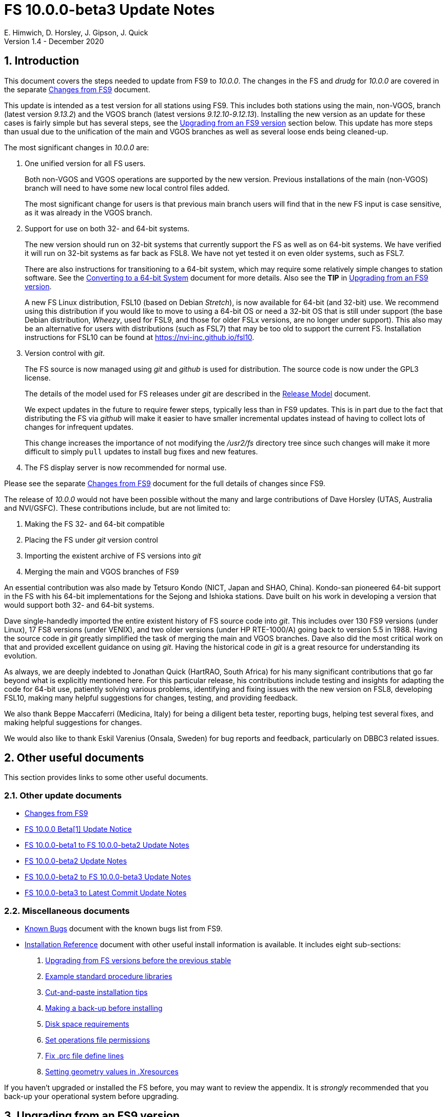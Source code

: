 //
// Copyright (c) 2020 NVI, Inc.
//
// This file is part of VLBI Field System
// (see http://github.com/nvi-inc/fs).
//
// This program is free software: you can redistribute it and/or modify
// it under the terms of the GNU General Public License as published by
// the Free Software Foundation, either version 3 of the License, or
// (at your option) any later version.
//
// This program is distributed in the hope that it will be useful,
// but WITHOUT ANY WARRANTY; without even the implied warranty of
// MERCHANTABILITY or FITNESS FOR A PARTICULAR PURPOSE.  See the
// GNU General Public License for more details.
//
// You should have received a copy of the GNU General Public License
// along with this program. If not, see <http://www.gnu.org/licenses/>.
//

= FS 10.0.0-beta3 Update Notes
E. Himwich, D. Horsley, J. Gipson, J. Quick
Version 1.4 - December 2020

//:hide-uri-scheme:
:sectnums:
:sectnumlevels: 4
:experimental:

:toc:
:toclevels: 4

== Introduction

This document covers the steps needed to update from FS9 to _10.0.0_.
The changes in the FS and _drudg_ for _10.0.0_ are covered in the
separate <<changes_10.0.0.adoc#,Changes from FS9>> document.

This update is intended as a test version for all stations using FS9.
This includes both stations using the main, non-VGOS, branch (latest
version _9.13.2_) and the VGOS branch (latest versions
_9.12.10_-_9.12.13_). Installing the new version as an update for
these cases is fairly simple but has several steps, see the
<<Upgrading from an FS9 version>> section below.  This update has more
steps than usual due to the unification of the main and VGOS branches
as well as several loose ends being cleaned-up.


The most significant changes in _10.0.0_ are:

. One unified version for all FS users.

+

Both non-VGOS and VGOS operations are supported by the new version.
Previous installations of the main (non-VGOS) branch will need to have
some new local control files added.

+

The most significant change for users is that previous main branch users will
find that in the new FS input is case sensitive, as it was already
in the VGOS branch.

. Support for use on both 32- and 64-bit systems.

+

The new version should run on 32-bit systems that currently support
the FS as well as on 64-bit systems. We have verified it will run on
32-bit systems as far back as FSL8. We have not yet tested it on even
older systems, such as FSL7.
+

There are also instructions for transitioning to a 64-bit system,
which may require some relatively simple changes to station software.
See the <<../../../misc/64-bit_conversion.adoc#,Converting to a 64-bit System>>
document for more details. Also see the *TIP* in
<<Upgrading from an FS9 version>>.

+

A new FS Linux distribution, FSL10 (based on Debian _Stretch_), is now
available for 64-bit (and 32-bit) use. We recommend using this
distribution if you would like to move to using a 64-bit OS or need a
32-bit OS that is still under support (the base Debian distribution,
_Wheezy_, used for FSL9, and those for older FSLx versions, are no
longer under support). This also may be an alternative for users with
distributions (such as FSL7) that may be too old to support the
current FS.  Installation instructions for FSL10 can be found at
<https://nvi-inc.github.io/fsl10>.

+

. Version control with _git_.

+

The FS source is now managed using _git_ and _github_ is used for
distribution. The source code is now under the GPL3 license.

+

The details of the model used for FS releases under _git_ are
described in the <<../../misc/release_model.adoc#,Release Model>> document.

+

We expect updates in the future to require fewer steps, typically less
than in FS9 updates. This is in part due to the fact that distributing
the FS via _github_ will make it easier to have smaller incremental
updates instead of having to collect lots of changes for infrequent
updates.

+

This change increases the importance of not modifying the
_/usr2/fs_ directory tree since such changes will make it more
difficult to simply `pull` updates to install bug fixes and new
features.

. The FS display server is now recommended for normal use.

Please see the separate <<changes_10.0.0.adoc#,Changes from FS9>>
document for the full details of changes since FS9.

The release of _10.0.0_ would not have been possible without the many
and large contributions of Dave Horsley (UTAS, Australia and
NVI/GSFC).  These contributions include, but are not limited to:

. Making the FS 32- and 64-bit compatible
. Placing the FS under _git_ version control
. Importing the existent archive of FS versions into _git_
. Merging the main and VGOS branches of FS9

An essential contribution was also made by Tetsuro Kondo (NICT, Japan
and SHAO, China). Kondo-san pioneered 64-bit support in the FS with
his 64-bit implementations for the Sejong and Ishioka stations. Dave
built on his work in developing a version that would support both 32-
and 64-bit systems.

Dave single-handedly imported the entire existent history of FS source
code into _git_. This includes over 130 FS9 versions (under Linux), 17
FS8 versions (under VENIX), and two older versions (under HP
RTE-1000/A) going back to version 5.5 in 1988.  Having the source code
in _git_ greatly simplified the task of merging the main and VGOS
branches. Dave also did the most critical work on that and provided
excellent guidance on using _git_. Having the historical code in _git_
is a great resource for understanding its evolution.

As always, we are deeply indebted to Jonathan Quick (HartRAO, South
Africa) for his many significant contributions that go far beyond what
is explicitly mentioned here. For this particular release, his
contributions include testing and insights for adapting the code for
64-bit use, patiently solving various problems, identifying and fixing
issues with the new version on FSL8, developing FSL10, making many
helpful suggestions for changes, testing, and providing feedback.

We also thank Beppe Maccaferri (Medicina, Italy) for being a diligent
beta tester, reporting bugs, helping test several fixes, and making
helpful suggestions for changes.

We would also like to thank Eskil Varenius (Onsala, Sweden) for bug
reports and feedback, particularly on DBBC3 related issues.

== Other useful documents

This section provides links to some other useful documents.

=== Other update documents

* <<changes_10.0.0.adoc#,Changes from FS9>>

* https://raw.githubusercontent.com/nvi-inc/fs/259e203330fff145dba5ea6b2f48c8bcd23b4333/misc/fs10.0.0up.txt[FS 10.0.0 Beta[1\] Update Notice]

* <<beta1_to_beta2.adoc#,FS 10.0.0-beta1 to FS 10.0.0-beta2 Update Notes>>

* <<beta2.adoc#,FS 10.0.0-beta2 Update Notes>>

* <<beta2_to_beta3.adoc#,FS 10.0.0-beta2 to FS 10.0.0-beta3 Update Notes>>

* <<beta3_to_latest.adoc#,FS 10.0.0-beta3 to Latest Commit Update Notes>>

=== Miscellaneous documents

* <<../../misc/known_bugs.adoc#,Known Bugs>> document with the known bugs list from FS9.

* <<../../misc/install_reference.adoc#,Installation Reference>> document with other useful install
information is available.  It includes eight sub-sections:


. <<../../misc/install_reference.adoc#_upgrading_from_fs_versions_before_the_previous_stable,Upgrading from FS versions before the previous stable>>
. <<../../misc/install_reference.adoc#_example_standard_procedure_libraries,Example standard procedure libraries>>
. <<../../misc/install_reference.adoc#_cut_and_paste_installation_tips,Cut-and-paste installation tips>>
. <<../../misc/install_reference.adoc#_making_a_back_up_before_installing,Making a back-up before installing>>
. <<../../misc/install_reference.adoc#_disk_space_requirements,Disk space requirements>>
. <<../../misc/install_reference.adoc#_set_operations_file_permissions,Set operations file permissions>>
. <<../../misc/install_reference.adoc#_fix_prc_file_define_lines,Fix .prc file define lines>>
. <<../../misc/install_reference.adoc#_setting_geometry_values_in_xresources,Setting geometry values in .Xresources>>

If you haven't upgraded or installed the FS before, you may want to
review the appendix.  It is _strongly_ recommended that you back-up your
operational system before upgrading.

== Upgrading from an FS9 version

CAUTION: This release of the FS may not _build_ on older Linux
distributions, such as FSL7 (_Etch_). If you do try it on a FSL7 or an
earlier distribution please email Ed with your experience. If it
doesn't work we will try to help resolve any issues.

This section covers upgrading from FS9, which was always 32-bit only,
to _10.0.0-beta3_. It is assumed you are upgrading on a 32-bit system.
There are two possible paths for upgrading:

. Upgrading from a main branch version. The main branch versions
are numbered _9.13.x_ and _9.11.x_ or older.  Specifically, versions
_9.12.x_ are not part of the main branch.  If you are upgrading
from a main branch version, it is assumed that upgrade is from
_9.13.2_, the previous stable release.  If you have a main branch
version older than version _9.13.2_ you should upgrade to _9.13.2_
first, please refer to the
<<../../misc/install_reference.adoc#_upgrading_from_fs_versions_before_the_previous_stable,Upgrading from FS versions before the previous stable>>
section in the
<<../../misc/install_reference.adoc#,Installation Reference>> document
for more information.

. Upgrading from a VGOS branch version.  The VGOS branch versions
are numbered _9.12.x_.  The instructions provided in this section
are for installing as an upgrade to versions
_9.12.10_-_9.12.13_, the latest VGOS branch releases. As far as we
know, no other VGOS versions are in use.  If you have a different
version, please email Ed for more information.

The upgrade instructions for the update from the main branch and the
VGOS branch differ only in the details of the step <<Update control files>>.
To upgrade from FS9 to FS10 on a 32-bit system, please
follow the steps below.

[TIP]
====

It is also possible to upgrade as a new installation on a 64-bit
system. Doing so will allow you to upgrade to _10.0.0_ and 64-bit
without disturbing your operational 32-bit system. However, the upgrade may
be more involved because it may require additional changes and
testing for your station software.  The instructions for combining the
FS and 64-bit upgrade are:

. Follow the steps in the
<<../../../misc/64-bit_conversion.adoc#,Converting to a 64-bit System>> document
down to the 
<<../../../misc/64-bit_conversion.adoc#_make_local_software,Make local software>>
step. Instead of following that step, return to the next step in this *TIP*.
+

NOTE: After completing this step, you will have a base
FS10 installation on a 64-bit system with your local software (updated
for 64-bit), control files, and procedure files from your FS9 32-bit
system. That is an inconsistent configuration that will not work
properly.  Your local software and other local files need to be
updated for _10.0.0_, which is covered in the next step in this *TIP*.

. To update your local software and other local files for _10.0.0_,
follow the instructions beginning with the
<<Case sensitive strings in antenna= commands>>
sub-step below and continue with the remaining sub-steps and steps
thereafter.

+

When you get to the <<Test the FS>> step, you may need to debug
your, 64-bit converted, station software.

====

=== Back-up your operational system

Having a back-up to return to
will allow you to continue operations in case something goes
wrong with the installation.  For more details, please see the
<<../../misc/install_reference.adoc#_making_a_back_up_before_installing,Making a back-up before installing>>
section in the
<<../../misc/install_reference.adoc#,Installation Reference>> document.

NOTE: If you are using FSL10 with a RAID, that sub-section points you to the
improved backup and test procedure that is available with
that distribution.

NOTE: That section also includes a description of how to
preserve your operational files and switch back and forth
between an operational and a test set-up by changing
symbolic links.

=== Login as root

Login as _root_.

=== Download the FS

Place a copy of the FS _git_ repository in the _/usr2_ directory on
your computer. For example, you might do the following:

       cd /usr2
       git clone https://github.com/nvi-inc/fs.git fs-git

or alternatively, if you are using FSL8 or other old Linux
distribution, or otherwise need to use _ssh_ instead:

       cd /usr2
       git clone git@github.com:nvi-inc/fs fs-git

[TIP]
====

Using _ssh_ requires you to have a _github_ account and for you to add
an _ssh_ public key from your machine's _root_ account to your
_github_ account. For more information, go to https://github.com/join
and
https://docs.github.com/en/free-pro-team@latest/github/authenticating-to-github/adding-a-new-ssh-key-to-your-github-account.

CAUTION: We recommend that you also add a _ssh_ public key from your
_prog_ account. This will make it easier to install later updates from
_github_ as _prog_. All instructions for further _github_ use are
written for _prog_.

====

[TIP]
====

If you don't have _git_, you may be able to install it. Some older
Linux distributions, e.g., FSL8, have the _git_ package available
under a different name, _git-core_. To install _git_, we recommend
trying to install the _git-core_ package first.  In older Debian-based
distributions this should install the required package instead of
another package that was named _git_ in those distributions (Gnu IT).
If you don’t see anything named _git-core_, then try installing _git_
instead.

If you are unable to install _git_ (or _git-core_), you can install
the FS from an archive. Please follow these
directions:

. Stopping _before_ the `*make install*` step, execute the steps in the
<<../../misc/release_model.adoc#_installing_from_an_archive,Installating from an archive>>
sub-section in the
<<../../misc/release_model.adoc#,Release Model>> document.

. Return to the current document, jumping ahead to the
<<Set the /usr2/fs link>>
step below and continue the installation, but skip the
`*cd /usr2/fs-git*` command in that step.

====

=== Checkout the release

Checkout the _beta3_ release from the local repository:

       cd fs-git
       git checkout -q 10.0.0-beta3

=== Set the /usr2/fs link

Set the link for the new FS version:

       cd /usr2/fs-git
       make install

Answer `*y*` to confirm installation.

CAUTION: This step will change your _/usr2/fs_ symbolic link to point
to _/usr2/fs-git_. To switch back to your old version, you will need
to change the link manually.

NOTE: The `make install` command may create and possibly rename some
existing directories if the FS was never installed on this system
before. However, since you should only be following this path if you
are upgrading an FS9 installation, there should not be any problem.

=== Fix file permissions

Having the wrong ownership and/or permissions on the operational
files (procedure libraries, control files, schedules, and logs)
can cause errors during FS operations.  For a full discussion,
please refer to the
<<../../misc/install_reference.adoc#_set_operations_file_permissions,Set operations file permissions>>
section of the
<<../../misc/install_reference.adoc#,Installation Reference>> document.
For stations where all the operational files are
expected to owned by user __oper__ in group __rtx__, with permissions
`ug+rw,o+r,o-w`, the following command will enforce this (note
that the __execute__/__search__ bits are not changed):

       /usr2/fs/misc/fix_perm

Answer `*y*` to the prompt if you wish to proceed. It is recommended for most stations.

=== Login as prog

IMPORTANT: Logout as _root_, and login as _prog_.

=== Set FORTRAN compiler

Starting with version _10.0.0_, the standard
FORTRAN compiler for use with the FS is _f95_ (_gfortran_).
We recommend that you use it. On the 32-bit systems you can
still use _fort77_, but you should only use it if you either
don't have _f95_ or if you have FORTRAN station code that
is too difficult to convert to _f95_, see sub-step
<<Conversion of FORTRAN code>> below for more details.

To select _f95_ as your compiler, you will need to set the
`FC` variable to this value. If your shell is _tcsh_ you can
use:

          setenv FC f95

If your shell is _bash_, you can use:

          export FC=f95

WARNING: For beta testing on a 32-bit system, you may not want to
make this change permanent since it is incompatible with
pre-_10.0.0_ versions.

To make this change permanent, you should add the appropriate
command to the appropriate _rc_ file depending on your login
shell: _~prog/.login_ for _tcsh_ or probably _~prog/.profile_
for _bash_.

=== Make the FS

TIP: If you are using an old distribution that is not compatible with
the latest update of the server, you can still use the FS without the
server by removing it from the _make_ process. If your first attempt
to build the FS fails because of the server (most likely in
_third_party/_), please follow the steps in the description of
<<changes_10.0.0.adoc#noserver, not building the display server>>
item of the <<changes_10.0.0.adoc#,Changes from FS9>> document.
Please email Ed about needing to do this or if you still can't build
the FS.

          cd /usr2/fs
          make >& /dev/null

and then

          make -s

to confirm that everything compiled correctly (no news is good
news).

=== Update station programs

This step is for modifying your station programs in _/usr2/st_.  There
are three possible issues:

. <<Conversion of FORTRAN code>>
. <<Case sensitive strings in antenna= commands>>
. <<Update local lo command>>

They are discussed next.

==== Conversion of FORTRAN code

If you don't have any FORTRAN station code, you can skip this sub-step.
If you do have some, please email Ed so he is
aware.

Basically you have two options (also see step <<Set FORTRAN compiler>>):

. Change to using _f95_ for both the FS and your station
FORTRAN programs.   It is recommended that
you follow this approach for 32-bit systems and it is
necessary when moving to a 64-bit system.
+

You will need to adapt your __Makefile__s
to use the same compiler options as the FS, which can be
found in _/usr2/fs/include.mk_.
As a first cut, it may work to add the following two lines
to your __Makefile__s for FORTRAN programs:

    FFLAGS  += -ff2c -I../../fs/include -fno-range-check -finit-local-zero -fno-automatic -fbackslash
    FLIBS   += -lgfortran -lm

. Continue to use _fort77_ for both the
FS and your station programs. You should follow this approach _only_ if
you are on a 32-bit system and it is too difficult to convert to
_f95_.

==== Case sensitive strings in antenna= commands

In FS9 versions, the strings used in `antenna=...` commands were always
converted to uppercase before being sent to _antcn_.  An part of the FS
input being case sensitive that no longer happens.  If your
antenna, or your side of the antenna interface, requires that the
strings passed by the `antenna=...` command are uppercase, you have
two options:

. Convert your code. For simple backward compatibility,
change you _antcn_ program to always convert the
`antenna=...` strings to upper case. Alternatively, make
your code case insensitive.

. Convert the strings in your `antenna=...` commands
wherever they occur: SNAP procedures, SNAP schedules,
external programs, or scripts, to upper case. Field system
input is now case sensitive.

The former choice is probably easier, but in some cases the second is
probably better (it keeps with the spirit of case sensitivity). If you
have questions about which to use and how to do it, please email Ed.

==== Update local lo command

If you have a local (station) `lo` command, you will need to update it
(or replace it, see the next paragraph) to get full support for rack
types that were not in your previous FS9 version and to implement the
new capability described in the
<<changes_10.0.0.adoc#logrxg,logging .rxg files>>
item of the <<changes_10.0.0.adoc#,Changes from FS9>> document.


You should consider switching to use the newly provided `lo` command
described in the <<changes_10.0.0.adoc#lohooks,LO hooks>>
item of the <<changes_10.0.0.adoc#,Changes from FS9>> document.
This approach may not be suitable
for all stations, but it may will work well for your station. If so,
it should reduce, and in most cases eliminate, the need to update your
local software when the FS `lo` command changes in the future.

=== Make local software

If _/usr2/st/Makefile_ is set-up in the standard way, you can do this with:

       cd /usr2/st
       make rmdoto rmexe all

NOTE: At this point, you are only trying to verify the code will _make_
successfully.  You may still need to debug it in the step <<Test the FS>>
below.

=== Reboot

IMPORTANT: Reboot the computer.  This is necessary to allocate FS, and
possibly station, shared memory for the new version. It will also make
sure you are using the latest version of the display server.

=== Login as oper

The remaining steps assume you are logged in as _oper_.

=== Update control files

This step is for updates to the local control files. There are six
sub-steps:

. <<Update stcmd.ctl>>
. <<Copy control files>>
. <<Update equip.ctl>>
. <<Review control files>>
. <<Update rdbemsg.ctl>>
. <<Update skedf.ctl>>

Differences for updating from different previous versions are
noted.  Please read all cases in each sub-step carefully to make
sure you find all the cases for your old version; sometimes an old
version is included in more than one case in a given sub-step.

==== Update stcmd.ctl

. Old version 9.13.2:

+

The non-comments lines need another digit added to the
subroutine number. This sub-step is only needed for updates from
_9.13.2_. You can fix your file with the commands:

  cd /usr2/control
  /usr2/fs/misc/cmdctlfix6 stcmd.ctl

+

You may also want to expand the (typically) second comment
line to correspond to the new format by adding a `U` after
character 18 to read as follows:

    *COMMAND     SEG SUBPA BO

==== Copy control files

You will need to execute the following commands to copy the new files
that are needed (cut-and-paste is your friend). There are three cases
depending on what your old version was:

. Old versions _9.12.10_ and _9.12.11_:

               cd /usr2/control
               cp /usr2/fs/st.default/control/clpgm.ctl .
               cp /usr2/fs/st.default/control/rdbemsg.ctl .

. Old versions _9.12.12_ and _9.12.13_:

               cd /usr2/control
               cp /usr2/fs/st.default/control/rdbemsg.ctl .

. Old version _9.13.2_:

               cd /usr2/control
               cp /usr2/fs/st.default/control/dbba2.ctl .
               cp /usr2/fs/st.default/control/mk6c?.ctl .
               cp /usr2/fs/st.default/control/monit6.ctl .
               cp /usr2/fs/st.default/control/rdbc?.ctl .
               cp /usr2/fs/st.default/control/rdbe.ctl .
               cp /usr2/fs/st.default/control/rdbemsg.ctl .

==== Update equip.ctl

It is necessary to add lines for the
FiLa10G input select and the DBBC3 configuration.  There
are three cases, please check which applies for you.  In any
event, you should compare your _equip.ctl_ to the example as
described when you get to sub-step <<Review control files>> below, to make sure there are
no duplicated lines or other problems caused by the commands
in this current sub-step, i.e., <<Update equip.ctl>>.

. If your old version was _9.12.10_ or _9.12.11_, you will need
to add the final four lines of the example _equip.ctl_
file to yours:

  cd /usr2/control
  tail -n 4 /usr2/fs/st.default/control/equip.ctl >>equip.ctl

. If your old version was _9.12.12_ or _9.12.13_, you will need
to insert two lines before the final two lines.  This is
covered in sub-step <<Review control files>> below.

. If your old version was _9.13.2_, you will need to add the
final two lines of the example _equip.ctl_ file to yours:

  cd /usr2/control
  tail -n 2 /usr2/fs/st.default/control/equip.ctl >>equip.ctl

==== Review control files

You should compare your versions of the following files:

* _clpgm.ctl_
* _equip.ctl_
* _stpgm.ctl_

to the example files, e.g., using:

          cd /usr2/control
          diff clpgm.ctl /usr2/fs/st.default/control/ | less

and consider whether and what changes you should make to your
copies.

The following sub-sections give the details of the changes in these
example files. You will need to make the corresponding changes to your
copies of the files.

===== Review clpgm.ctl

You may be able to just replace your copy with the new one.

. Old versions _9.12.10_ and _9.12.11_:
+
This file was not present so the new default version (copied by
commands in sub-step <<Copy control files>> above) should not
require modification.

. Old versions _9.12.12_, _9.12.13_, and _9.13.2_:

.. The `-title ...`  parameter for each
window was removed so that it is uniquely
supplied by the _.Xresources_ file.

.. The value of the `-name`
parameter for _erchk_ was changed from `ERRORS`
to `erchk`.

.. The useful display window _scnch_ was added.

.. The _xterm_
program was added.

.. For RDBE systems, the useful RDBE display windows: _monit6_,
and _monX_ (_X_=[_a_-_d_]) were added. The _monan_ program was added
to the default since it is used at several sites. If these are not
relevant for your site, you may prefer to not add them.

===== Review equip.ctl

CAUTION: This sub-step has the most complicated changes.
Please read all clauses to make sure you see
all that apply to your old version.

There are two sub-sections. The first
sub-section covers changes to non-comment lines; the
second, comments. The former are required. The
later are in some sense optional, especially
when they refer to equipment you don't (or
never will) have. However, changing them now
may help avoid confusion at a later date.

======  Non-comment lines

.  Old versions _9.12.10_-_9.12.13_:

.. The line for DBBC PFB version was changed to have a
minimum version number of `v15_1`. The line is
shown here with the typical preceding comment:

    *DBBC PFB version
    v15_1    v15_1 or later

.. The line that defines the DBBC2 CoMo configuration was changed. Please
see item (12) in the installation instructions in _/usr2/fs/misc/fs91119up.txt_ for
full details on handling this. However, the following commands will
probably make the needed change if you don't have a DBBC2 or if your
DBBC2 configuration is four CoMos with one Core per CoMo:

  cd /usr2/control
  /usr2/fs/misc/dbbc_equip '1 1 1 1' equip.ctl
+
If the script prints a warning about the number
of IF power conversions being incorrect, the
issue must be resolved before continuing,
either by adjusting the number of power
conversions, adjusting the CoMo configuration,
or both.

. Old versions _9.12.10_ and _9.12.11_:
+
A FiLa10G input select line was added, but
sub-step <<Update equip.ctl>> above should have handled that.

. Old versions _9.12.12_ and _9.12.13_:
+
A _stanza_ (actually one comment and one FiLa10G
input select line) was inserted before the
final stanza (typically one comment and one
DBBC3 configuration line). An example of the
lines inserted can be found near the end of the
default example _/usr2/fs/st.default/control/equip.ctl_ file. They are
listed here as well (one comment and one
FiLa10G input select line):

    *FiLa10G input select, one of: vsi1, vsi2, vsi1-2, vsi1-2-3-4, gps, tvg
    vsi1-2

. Old versions _9.12.10_, _9.12.11_, and _9.13.2_:
+
A new line for the DBBC3 configuration was added at the end, but sub-step
<<Update equip.ctl>>  above should have handled that.

====== Comment lines

. All old versions:
+
Compared to all old versions, comment lines
were added or modified for new equipment type
options.
+
. Old versions _9.12.10_-_9.12.13_:
+
The trailing comment on the line for the met. device was
reworded.

. Old versions _9.12.10_-_9.12.13_:
+
The comment lines describing the available clock
rates was completely rewritten and greatly
expanded, and an additional clock rate (`128`)
was appended to the end of the comment on
the clock rate line itself.

===== Review stpgm.ctl

. All old versions:

+

WARNING: If you are _not_ planning to use the FS display
server, we recommend you comment out the lines
for _erchk_, _monit2_, and _scnch_ and not add any other _monitX_ programs. If they are
used in _stpgm.ctl_ without the display server and they are
accidentally closed, the FS will be killed.
This applies as well if you built the FS without
the display server as described in the
<<changes_10.0.0.adoc#noserver, not building the display server>>
item of the <<changes_10.0.0.adoc#,Changes from FS9>> document.

.. The line for _erchk_ is now uncommented and differs from the
previous commented version with the addition of the `-name erchk`
parameter and the removal of the `-title ...` and `-geom ...` parameters,
so that the latter two are uniquely supplied by the _.Xresources_
file.

.. New lines were
added for _monit2_, and _scnch_ for when the
display server is in use.
+
If you are using the display server you may
want to add other _monitX_ programs. If so, you
may also want to add resources for them (if
 they aren't already there) in the
_~/.Xresources_ files for _oper_ and _prog_.

==== Update rdbemsg.ctl

. Versions 9.12.10-9.12.13:

+

If you have RDBEs for your back-end and will use the _rdbemsg_
utility to send operations messages, you will need to
customize your _/usr2/control/rdbemsg.ctl_ file.

.. You will need to update the `station` two letter code (lower case)
to your station's value.

.. You will need to update  the `name` station name to your station's
value. The station name is also defined in the
_/usr2/control/location.ctl_ file.

.. If you don't have a _HubPC_ (_mci_) node for front end monitor
and control, you should comment out that line.

.. You should set the addresses for the RBDE-A (`R-A`) through RDBE-D
(`R-D`). The example file uses aliases, _rdbea_ through _rdbed_, that
you can define in _/etc/hosts_.  Likewise, if you have an _mci_ node,
you should set its alias, _hubpc_, in _/etc/hosts_. (It is usually
necessary to have _root_ access to modify _/etc/hosts_.)  Alternatively
of course, you can use any scheme you prefer for defining these
addresses in _rdbemsg.ctl_.

.. The default email address `to` is for the `ivs-vgos-ops` mail
list. You can of course change that to whatever you like. You
can also temporarily override the address in the _rdbemsg_
utility itself.

==== Update skedf.ctl

. All versions:

+

.. This sub-step applies only if you use the _fesh_ script to fetch
schedules, and optionally run _drudg_ for them. There are two possible
changes:

... If not already set, specify a directory for _.skd_ files in the
`$schedules` block of the _/usr2/fs/skedf.ctl_ control file. You can
use any value you want, but to be backward compatible with the
previous behavior of _fesh_ it must be _/usr2/sched_.

... Likewise, directories should be specified in the `$snap` and `$proc`
blocks of _/usr2/control/skedf.ctl_. You can use any
values you want, but typically they should be set to _/usr2/sched_ and
_/usr2/proc_, respectively, to agree with the FS.

.. Due to an <<changes_10.0.0.adoc#skedf.ctl,error>> (described in
the <<changes_10.0.0.adoc#,Changes from FS9>> document) in the example
_/usr2/fs/st.defaut/control/skedf.ctl_ file in previous releases,
most stations probably incorrectly show the `lo_config` keyword as
`if_config` in their local _/usr2/control/skedf.ctl_ version. Please
check your local copy and update any occurrences, even in comments,
of `if_config` to `lo_config`.

=== Update .prc files

This step is for updates to your _.prc_ SNAP procedure libraries.  The
are three sub-steps.  Only the  change in the first is required:
converting from using the old FS _go_ program to _rte_go_.

The change in the second is optional and only relevant if upgrading
from _9.13.2_: removing `if=cont_cal,,` from the `fivpt` and `onoff`
procedures for `calon` and `caloff` procedures.

The change in the third, switching to using _s_client_ from other
deprecated TCP communication scripts, is only relevant if you are
updating from the VGOS branch, versions _9.12.x_, and probably only if
you had a RDBE rack.

==== Convert from go to rte_go

Convert use of the old FS _go_ program to use _rte_go_. This is
required because the compiler for the _go_ language conflicts with the
old program name _go_. This change is necessary even if you do not
have the _go_ language compiler installed.

To make this change for all your _.prc_ procedure libraries,
execute:

           cd /usr2/proc
           /usr2/fs/misc/go_fix *.prc

Files that are changed will have a pre-change back-up copy
with the extension _.bak_. You can use the _.bak_ file to
recover in case of a problem.

==== Remove extra if commands

This sub-step is optional and only relevant if you are upgrading from
_9.13.2_. You can remove the `if=cont_cal,,` as a prefix from before
the `calon` and `caloff` commands in you `calonnf`, `calonfp`,
`caloffnf`, and `calofffp` procedures, probably located in your
_point_ procedure library. This is just a clean-up and not making this
change will have no impact.

==== Switch to using s_client

This sub-step is optional and only relevant if were using the VGOS
branch, versions _9.12.x_. You should replace use of the deprecated
scripts, _be_client_, _mcicn_, and _udceth0_ with the more general
_s_client_. You can find instances of these commands, using, e.g., for
_be_client_:

   cd /usr2/proc
   grep be_client *.prc

You can use `less` to identify the SNAP procedures in each file that
uses the script. Use _pfmed_ to make the changes.

Information about using _s_client_ can be found using `*help=sy*`.

=== Miscellaneous FS related changes

There are three changes:

. <<Set FS_DISPLAY_SERVER>> environment variable for _oper_ and
_prog_. This is only needed if you were not running the FS display
server before.

. <<Update .Xresources>> file for the _oper_ and _prog_ accounts.

. <<Set environment variables for fesh>>. These are optional changes
to consider if you use _fesh_.

==== Set FS_DISPLAY_SERVER

Set the `FS_DISPLAY_SERVER` environment variable for _oper_ and
_prog_.  This will make using the display server the default for your
system.  We strongly recommend this, but if it is not suitable for you
for some reason you can skip this. If you are already using the
display server, you should also skip this. You should not implement
this step (or instead remove setting the variable if already being
set), if you built the FS without the display server as described in
the <<changes_10.0.0.adoc#noserver, not building the display server>>
item of the <<changes_10.0.0.adoc#,Changes from FS9>> document.

WARNING: If you don't use the
display server, you will probably need to update the _stpgm.ctl_ file for that
case as described in the *WARNING* in sub-step <<Review stpgm.ctl>> above.

. As _oper_:

.. Set the variable
+
* If using the _bash_ shell then in the _~oper/.profile_
file, you can uncomment or insert

          export FS_DISPLAY_SERVER=on

+
* If using the _tcsh_ shell then in the _~oper/.login_
file, you can uncomment or insert

          setenv  FS_DISPLAY_SERVER on

.. You should logout and login again after making this change.

. You should  make the corresponding change for _prog_ while logged
in as _prog_.

==== Update .Xresources

The main change was to add values for the _erchk_,
_scnch_, and _helpsh_  windows.  There were some minor changes
for other windows, but what to use for the changed values may
depend on the resolution of your display.  The example values
worked well for an FSL10 installation on a system with a
non-GPU CPU.

[TIP]
====

A strategy for setting the `geometry` resource for a window is:

. Adjust the position (and maybe the size) of the window to what you
want.

. Run the _xwininfo_ program

. Position the cursor on the window and click.

. Copy the string output for the `-geometry` parameter, e.g,
`80x24+0+0`.

. Paste the string as the value for `geometry` resource for that
window in the _~/.Xresources_ file.

You will need to logout and login again (or reload
the X resources a different way) for the change to become
effective.
====


As _oper_, you can find the differences between your file and
the example file with:

  cd
  diff .Xresources /usr2/fs/st.default/oper

Please make any changes to your file that you find appropriate, but at
a minimum you should probably add the lines for _monit6_, _erchk_,
_scnch_, and _helpsh_ if not already present.  You will need to logout
and login again (or reload the X-resources a different way) for the
changes to become effective.

[CAUTION]
====

The example _.Xresource_ file for _9.13.2_ did not have any of these
items, but you may have already included some in your local file.
Similarly, the example files for the _9.12.x_ versions only had
_monit6_ included.  However, you may have already included some of the
others in your local file.

You should be careful to _not_ specify values for a window more than
once.  So don't use the suggested commands below if they cover windows
that already values in your _.Xresources_ file. Instead you will need
to hand edit to make the appropriate changes.

Every station will probably need the lines for _helpsh_.

====

* All the new lines are at the end of the file, so if you need to add
lines for _monit6_, _erchk_, _scnch_, and _helpsh_, you can use:

  cd
  tail -n 24 /usr2/fs/st.default/st.default/oper/.Xresources >>.Xresources

* To add lines for just _erchk_, _scnch_, and _helpsh_, you can
use:

  cd
  tail -n 20 /usr2/fs/st.default/st.default/oper/.Xresources >>.Xresources

* To add lines for just _helpsh_, you can use:

  cd
  tail -n 6 /usr2/fs/st.default/st.default/oper/.Xresources >>.Xresources

You can update _prog_'s _.Xresources_ file similarly, but you will
need to be logged in as _prog_.

==== Set environment variables for fesh

These are optional changes that should be considered if you use _fesh_.

. The _fesh_ script uses _cddis_ as the default data center. You can
specify a different data center by setting the `FESH_DATA_CENTER`
environment variable. Available data centers for geodesy are _bkg_,
_cddis_, and _opar_; for astronomy, _vlbeer_.
+

TIP: For FSL8 and other old Linux distributions, access to _cddis_ may
not be possible, due to out-of-date certificates (for both FTP-SSL or
HTTPS). If you are in that situation, _bkg_ or _opar_ may be suitable
alternatives.

. The _fesh_ script uses FTP-SSL as the default access method for the
_cddis_ data center. For this case, you can avoid having to answer a
prompt for your email address each time you run _fesh_  by setting
your email address in the `FESH_EMAIL` environment variable.
+

TIP: The FTP-SSL method may not work from behind some firewalls.  If
it doesn't work for you, either use a different data center (see
above) or use HTTPS for _cddis_ (see below).

. You can change the access method for _cddis_ to HTTPS, by setting
the `FESH_CDDIS_METHOD` environment variable to `https`.
+

NOTE: Using HTTPS requires an _EarthData_ login and setting it in
your _.netrc_ file.  If you don’t have an _EarthData_ login, you
should be able to get one by selecting `REGISTER` at:
https://urs.earthdata.nasa.gov/.

A more complete description of the new features in _fesh_ is available
in the <<fesh_changes.adoc#,FS 10.0.0 fesh Changes>> document. Please
use `*fesh -h*` for more information on using these features.

=== Miscellaneous FSLx changes

None are required for this update.

=== Test the FS

Generally speaking, a fairly thorough test is to run a test
experiment. Start with using _drudg_ to rotate a schedule,
__drudg__ing it to make _.snp_ and _.prc_ files, making listings,
and any other pre-experiment preparation and tests you normally
do, then execute part of schedule, and perform any normal
post-experiment plotting and clean-up that you do.  The idea here
is to verify that everything works as you expect for normal
operations.

Additionally if you use _fesh_ to download schedules, you should test
that using the latest version. If you also use it to _drudg_
schedules, you should test that as well.

CAUTION: If you have been used an updated version of _fesh_ from
outside the FS, be sure to test and use the new FS version. If you
have been using `*~/fesh*` to run a version in _~oper_, be sure to use
`*fesh*` to get the new FS version.

A quick check is to just make sure the files have reasonable contents.
If you want to make a detailed check, a strategy for that might be:

. Move an old schedule file and its the _drudg_ output, e.g.,
_r4948.skd_, _r4948xx.lst_, _r4948xx.snp_, and _r4948xx.prc_, (where
_xx_ is your station's two letter code) to a different directory, e.g.,
_/tmp_.

. Rerun _fesh_ for that schedule.

. Compare the old and new versions with _diff_. They only differences
should be:

.. Comments in the _.snp_ and _.prc_ files.

.. The timestamps in the `define` lines in the _.prc_ file. However,
it is possible the procedures will be in a different order if you
edited the old version.

.. Insignificant rounding differences in the _.lst_ file.

. Copy your original files back from where you placed them, if you
want to preserve them.

=== Consider when to update your back-ups

WARNING: This step may not be appropriate if you are beta testing
since the beta test versions are not intended for
operations.

It would be prudent to wait until you have successfully run an
experiment or two and preferably received word that the
experiment(s) produced good data.  The chances of needing to use
your back-up should be small.  If something does happen, you can
copy the back-up to the (now assumed bad) updated disk.  You can
then either use the restored disk or apply the FS update again.
The FSL10 test procedure has more options for recovery.  Managing
this is a lot easier and safer if you have a third disk.

== Changes from FS9

Due to the large number of changes since FS9, they are provided in the
separate <<changes_10.0.0.adoc#,Changes from FS9>> document. That
document includes sections:

* <<changes_10.0.0.adoc#_fs_changes,FS changes>>
* <<changes_10.0.0.adoc#_drudg_changes,drudg changes>>

Each of those sections is divided into three sub-sections:

* Changes that are in common since FS9
* Changes relative to the main branch
* Changes relative to the VGOS branch

Please see the <<changes_10.0.0.adoc#,Changes from FS9>> document for
full details.
